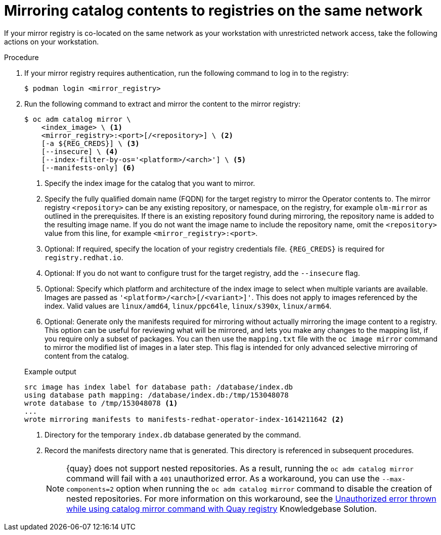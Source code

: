 // Module included in the following assemblies:
//
// * installing/disconnected_install/installing-mirroring-installation-images.adoc

ifdef::openshift-origin[]
:index-image-pullspec: quay.io/operatorhubio/catalog:latest
:index-image: catalog
endif::[]
ifndef::openshift-origin[]
:index-image-pullspec: registry.redhat.io/redhat/redhat-operator-index:v{product-version}
:index-image: redhat-operator-index
endif::[]

:_mod-docs-content-type: PROCEDURE
[id="olm-mirror-catalog-colocated_{context}"]
= Mirroring catalog contents to registries on the same network

If your mirror registry is co-located on the same network as your workstation with unrestricted network access, take the following actions on your workstation.

.Procedure

. If your mirror registry requires authentication, run the following command to log in to the registry:
+
[source,terminal]
----
$ podman login <mirror_registry>
----

. Run the following command to extract and mirror the content to the mirror registry:
+
--
[source,terminal]
----
$ oc adm catalog mirror \
    <index_image> \ <1>
    <mirror_registry>:<port>[/<repository>] \ <2>
    [-a ${REG_CREDS}] \ <3>
    [--insecure] \ <4>
    [--index-filter-by-os='<platform>/<arch>'] \ <5>
    [--manifests-only] <6>
----
<1> Specify the index image for the catalog that you want to mirror.
<2> Specify the fully qualified domain name (FQDN) for the target registry to mirror the Operator contents to. The mirror registry `<repository>` can be any existing repository, or namespace, on the registry, for example `olm-mirror` as outlined in the prerequisites. If there is an existing repository found during mirroring, the repository name is added to the resulting image name. If you do not want the image name to include the repository name, omit the `<repository>` value from this line, for example `<mirror_registry>:<port>`.
<3> Optional: If required, specify the location of your registry credentials file.
`{REG_CREDS}` is required for `registry.redhat.io`.
<4> Optional: If you do not want to configure trust for the target registry, add the `--insecure` flag.
<5> Optional: Specify which platform and architecture of the index image to select when multiple variants are available. Images are passed as `'<platform>/<arch>[/<variant>]'`. This does not apply to images referenced by the index. Valid values are `linux/amd64`, `linux/ppc64le`, `linux/s390x`, `linux/arm64`.
<6> Optional: Generate only the manifests required for mirroring without actually mirroring the image content to a registry. This option can be useful for reviewing what will be mirrored, and lets you make any changes to the mapping list, if you require only a subset of packages. You can then use the `mapping.txt` file with the `oc image mirror` command to mirror the modified list of images in a later step. This flag is intended for only advanced selective mirroring of content from the catalog.
--
+
--
.Example output
[source,terminal,subs="attributes+"]
----
src image has index label for database path: /database/index.db
using database path mapping: /database/index.db:/tmp/153048078
wrote database to /tmp/153048078 <1>
...
wrote mirroring manifests to manifests-{index-image}-1614211642 <2>
----
<1> Directory for the temporary `index.db` database generated by the command.
<2> Record the manifests directory name that is generated. This directory is referenced in subsequent procedures.
+
[NOTE]
====
{quay} does not support nested repositories. As a result, running the `oc adm catalog mirror` command will fail with a `401` unauthorized error. As a workaround, you can use the `--max-components=2` option when running the `oc adm catalog mirror` command to disable the creation of nested repositories. For more information on this workaround, see the link:https://access.redhat.com/solutions/5440741[Unauthorized error thrown while using catalog mirror command with Quay registry] Knowledgebase Solution.
====
--

:!index-image-pullspec:
:!index-image: